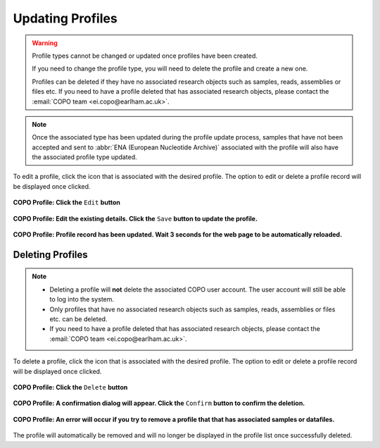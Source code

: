 .. _profile-update:

==============================
Updating Profiles
==============================

.. warning::

   Profile types cannot be changed or updated once profiles have been created.

   If you need to change the profile type, you will need to delete the profile and create a new one.

   Profiles can be deleted if they have no associated research objects such as samples, reads, assemblies or files etc.
   If you need to have a profile deleted that has associated research objects, please contact the
   :email:`COPO team <ei.copo@earlham.ac.uk>`.

.. note::

   Once the associated type has been updated during the profile update process, samples that have not been accepted
   and sent to :abbr:`ENA (European Nucleotide Archive)` associated with the profile will also have the associated
   profile type updated.

.. seealso::

   :ref:`Deleting Profiles <profile_deletion>`

To edit a profile, click the |vertical-ellipsis-icon| icon that is associated with the desired profile. The option
to edit or delete a profile record will be displayed once clicked.

..  figure:: /assets/images/profiles/ui/profile_options_edit_record.png
    :alt: Edit profile option
    :align: center
    :target: https://raw.githubusercontent.com/TGAC/COPO-documentation/main/assets/images/profiles/ui/profile_options_edit_record.png
    :class: with-shadow with-border
    :height: 400px

    **COPO Profile: Click the** ``Edit`` **button**

..  figure:: /assets/images/profiles/ui/profile_options_edit_record_details.png
    :alt: Profile update details
    :align: center
    :target: https://raw.githubusercontent.com/TGAC/COPO-documentation/main/assets/images/profiles/ui/profile_options_edit_record_details.png
    :class: with-shadow with-border
    :height: 550px

    **COPO Profile: Edit the existing details.  Click the** ``Save`` **button to update the profile.**


..  figure:: /assets/images/profiles/ui/profile_record_updated.png
    :alt: Profile updated message
    :align: center
    :target: https://raw.githubusercontent.com/TGAC/COPO-documentation/main/assets/images/profiles/ui/profile_record_updated.png
    :class: with-shadow with-border

    **COPO Profile: Profile record has been updated.  Wait 3 seconds for the web page to be automatically reloaded.**

.. raw:: html

   <hr>


.. _profile_deletion:

Deleting Profiles
------------------------------

.. note::

    * Deleting a profile will **not** delete the associated COPO user account. The user account will still be able to log
      into the system.

    * Only profiles that have no associated research objects such as samples, reads, assemblies or files etc. can be
      deleted.

    * If you need to have a profile deleted that has associated research objects, please contact the :email:`COPO team <ei.copo@earlham.ac.uk>`.

To delete a profile,  click the |vertical-ellipsis-icon| icon that is associated with the desired profile. The option
to edit or delete a profile record will be displayed once clicked.

..  figure:: /assets/images/profiles/ui/profile_options_delete_record.png
    :alt: Delete profile option
    :align: center
    :target: https://raw.githubusercontent.com/TGAC/COPO-documentation/main/assets/images/profiles/ui/profile_options_delete_record.png
    :class: with-shadow with-border
    :height: 400px

    **COPO Profile: Click the** ``Delete`` **button**

..  figure:: /assets/images/profiles/modals/profile_options_delete_confirmation_dialog.png
    :alt: Profile deletion confirmation dialog
    :align: center
    :target: https://raw.githubusercontent.com/TGAC/COPO-documentation/main/assets/images/profiles/modals/profile_options_delete_confirmation_dialog.png
    :class: with-shadow with-border

    **COPO Profile: A confirmation dialog will appear.  Click the** ``Confirm`` **button to confirm the deletion.**

..  figure:: /assets/images/profiles/modals/profile_options_delete_error_dialog.png
    :alt: Profile deletion error dialog
    :align: center
    :target: https://raw.githubusercontent.com/TGAC/COPO-documentation/main/assets/images/profiles/modals/profile_options_delete_error_dialog.png
    :class: with-shadow with-border

    **COPO Profile: An error will occur if you try to remove a profile that that has associated samples or datafiles.**

The profile will automatically be removed and will no longer be displayed in the profile list once successfully deleted.

..
    Images declaration
..

.. |vertical-ellipsis-icon| image:: /assets/images/profiles/icons/profile_vertical_ellipsis_icon.png
   :height: 4ex
   :class: no-scaled-link